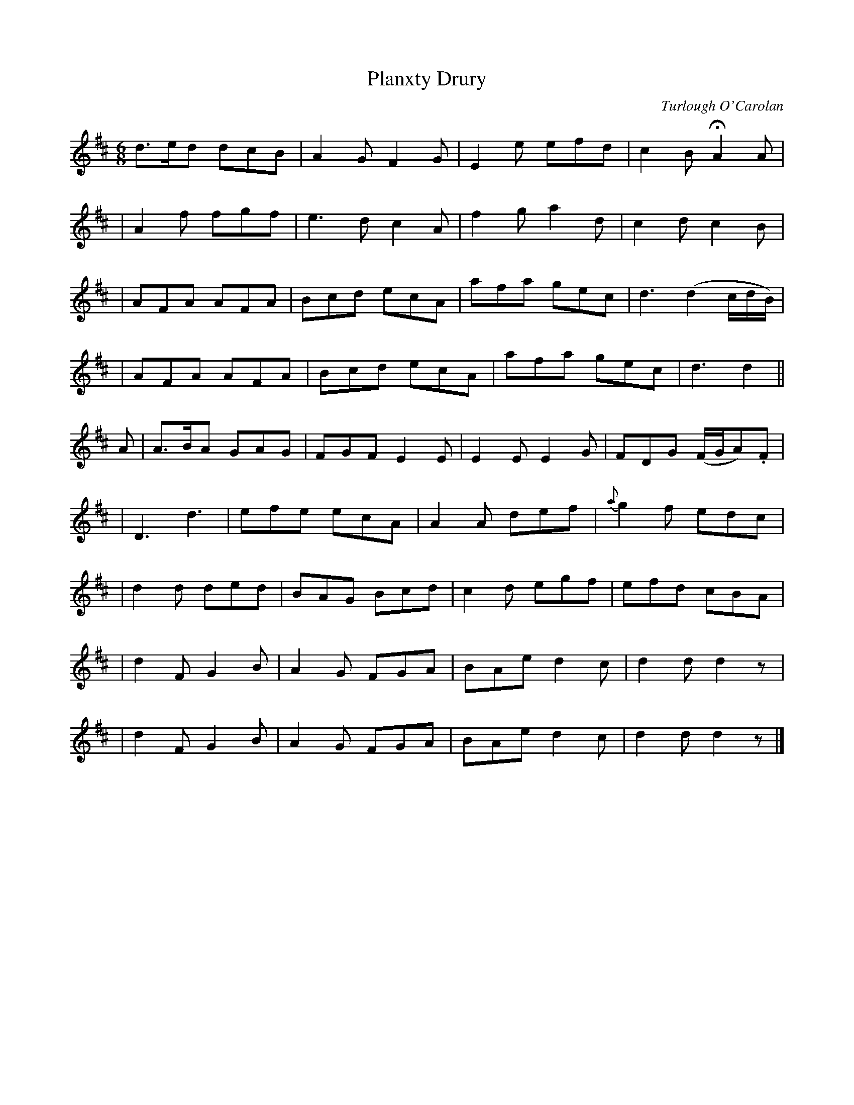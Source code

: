 X:695
T:Planxty Drury
C:Turlough O'Carolan
B:O'Neill's 691
Z:1997 by John Chambers <jc@trillian.mit.edu>
N:Lively
M:6/8
L:1/8
K:D
d>ed dcB | A2G F2G | E2e efd | c2B HA2A |
| A2f fgf | e3d c2A | f2g a2d | c2d c2B |
| AFA AFA | Bcd ecA | afa gec | d3 (d2c/d/B/) |
| AFA AFA | Bcd ecA | afa gec | d3 d2 ||
A | A>BA GAG | FGF E2E | E2E E2G | FDG (F/G/A).F |
| D3 d3 | efe ecA | A2A def | {a}g2f edc |
| d2d ded | BAG Bcd | c2d egf | efd cBA |
| d2F G2B | A2G FGA | BAe d2c | d2d d2z |
| d2F G2B | A2G FGA | BAe d2c | d2d d2z |]
